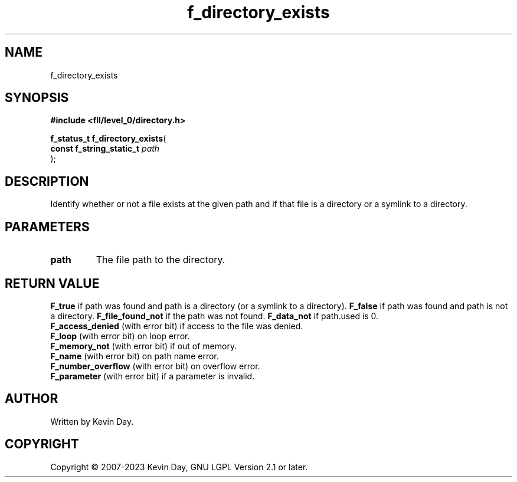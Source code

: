 .TH f_directory_exists "3" "July 2023" "FLL - Featureless Linux Library 0.6.7" "Library Functions"
.SH "NAME"
f_directory_exists
.SH SYNOPSIS
.nf
.B #include <fll/level_0/directory.h>
.sp
\fBf_status_t f_directory_exists\fP(
    \fBconst f_string_static_t \fP\fIpath\fP
);
.fi
.SH DESCRIPTION
.PP
Identify whether or not a file exists at the given path and if that file is a directory or a symlink to a directory.
.SH PARAMETERS
.TP
.B path
The file path to the directory.

.SH RETURN VALUE
.PP
\fBF_true\fP if path was found and path is a directory (or a symlink to a directory).
\fBF_false\fP if path was found and path is not a directory.
\fBF_file_found_not\fP if the path was not found.
\fBF_data_not\fP if path.used is 0.
.br
\fBF_access_denied\fP (with error bit) if access to the file was denied.
.br
\fBF_loop\fP (with error bit) on loop error.
.br
\fBF_memory_not\fP (with error bit) if out of memory.
.br
\fBF_name\fP (with error bit) on path name error.
.br
\fBF_number_overflow\fP (with error bit) on overflow error.
.br
\fBF_parameter\fP (with error bit) if a parameter is invalid.
.SH AUTHOR
Written by Kevin Day.
.SH COPYRIGHT
.PP
Copyright \(co 2007-2023 Kevin Day, GNU LGPL Version 2.1 or later.
